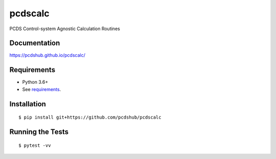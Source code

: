 ===============================
pcdscalc
===============================

.. image:: https://img.shields.io/travis/pcdshub/pcdscalc.svg
        :target: https://travis-ci.org/pcdshub/pcdscalc

.. image:: https://img.shields.io/pypi/v/pcdscalc.svg
        :target: https://pypi.python.org/pypi/pcdscalc


PCDS Control-system Agnostic Calculation Routines

Documentation
-------------

https://pcdshub.github.io/pcdscalc/


Requirements
------------

* Python 3.6+
* See `requirements`_.

Installation
------------

::

    $ pip install git+https://github.com/pcdshub/pcdscalc


Running the Tests
-----------------
::

  $ pytest -vv


.. _requirements: requirements.txt
